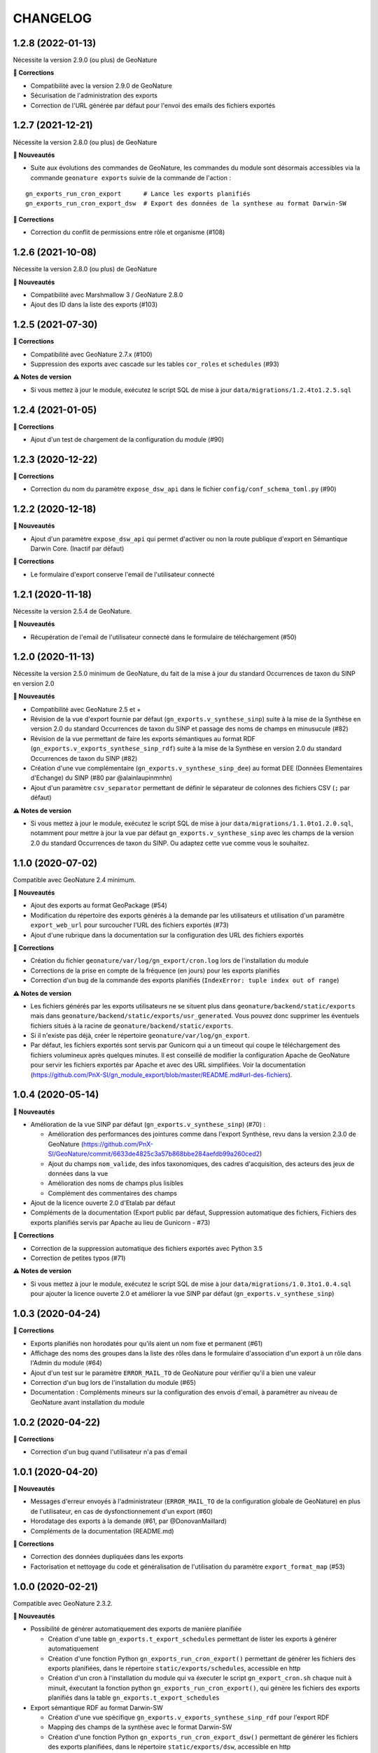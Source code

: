 =========
CHANGELOG
=========

1.2.8 (2022-01-13)
------------------

Nécessite la version 2.9.0 (ou plus) de GeoNature

**🐛 Corrections**

* Compatibilité avec la version 2.9.0 de GeoNature
* Sécurisation de l'administration des exports
* Correction de l'URL générée par défaut pour l'envoi des emails des fichiers exportés

1.2.7 (2021-12-21)
------------------

Nécessite la version 2.8.0 (ou plus) de GeoNature

**🚀 Nouveautés**

* Suite aux évolutions des commandes de GeoNature, les commandes du module sont désormais accessibles via la commande ``geonature exports`` suivie de la commande de l'action :

::

   gn_exports_run_cron_export      # Lance les exports planifiés
   gn_exports_run_cron_export_dsw  # Export des données de la synthese au format Darwin-SW
   
**🐛 Corrections**

* Correction du conflit de permissions entre rôle et organisme (#108)

1.2.6 (2021-10-08)
------------------

Nécessite la version 2.8.0 (ou plus) de GeoNature

**🚀 Nouveautés**

* Compatibilité avec Marshmallow 3 / GeoNature 2.8.0
* Ajout des ID dans la liste des exports (#103)

1.2.5 (2021-07-30)
------------------

**🐛 Corrections**

* Compatibilité avec GeoNature 2.7.x (#100)
* Suppression des exports avec cascade sur les tables ``cor_roles`` et ``schedules`` (#93)

**⚠️ Notes de version**

* Si vous mettez à jour le module, exécutez le script SQL de mise à jour ``data/migrations/1.2.4to1.2.5.sql``

1.2.4 (2021-01-05)
------------------

**🐛 Corrections**

* Ajout d'un test de chargement de la configuration du module (#90)

1.2.3 (2020-12-22)
------------------

**🐛 Corrections**

* Correction du nom du paramètre ``expose_dsw_api`` dans le fichier ``config/conf_schema_toml.py`` (#90)

1.2.2 (2020-12-18)
------------------

**🚀 Nouveautés**

* Ajout d'un paramètre ``expose_dsw_api`` qui permet d'activer ou non la route publique d'export en Sémantique Darwin Core. (Inactif par défaut)

**🐛 Corrections**

* Le formulaire d'export conserve l'email de l'utilisateur connecté

1.2.1 (2020-11-18)
------------------

Nécessite la version 2.5.4 de GeoNature.

**🚀 Nouveautés**

* Récupération de l'email de l'utilisateur connecté dans le formulaire de téléchargement (#50)

1.2.0 (2020-11-13)
------------------

Nécessite la version 2.5.0 minimum de GeoNature, du fait de la mise à jour du standard Occurrences de taxon du SINP en version 2.0

**🚀 Nouveautés**

* Compatibilité avec GeoNature 2.5 et +
* Révision de la vue d'export fournie par défaut (``gn_exports.v_synthese_sinp``) suite à la mise de la Synthèse en version 2.0 du standard Occurrences de taxon du SINP et passage des noms de champs en minusucule (#82)
* Révision de la vue permettant de faire les exports sémantiques au format RDF (``gn_exports.v_exports_synthese_sinp_rdf``) suite à la mise de la Synthèse en version 2.0 du standard Occurrences de taxon du SINP (#82)
* Création d'une vue complémentaire (``gn_exports.v_synthese_sinp_dee``) au format DEE (Données Elementaires d'Echange) du SINP (#80 par @alainlaupinmnhn)
* Ajout d'un paramètre ``csv_separator`` permettant de définir le séparateur de colonnes des fichiers CSV (``;`` par défaut)

**⚠️ Notes de version**

* Si vous mettez à jour le module, exécutez le script SQL de mise à jour ``data/migrations/1.1.0to1.2.0.sql``, notamment pour mettre à jour la vue par défaut ``gn_exports.v_synthese_sinp`` avec les champs de la version 2.0 du standard Occurrences de taxon du SINP. Ou adaptez cette vue comme vous le souhaitez.

1.1.0 (2020-07-02)
------------------

Compatible avec GeoNature 2.4 minimum.

**🚀 Nouveautés**

* Ajout des exports au format GeoPackage (#54)
* Modification du répertoire des exports générés à la demande par les utilisateurs et utilisation d'un paramètre ``export_web_url`` pour surcoucher l'URL des fichiers exportés (#73)
* Ajout d'une rubrique dans la documentation sur la configuration des URL des fichiers exportés

**🐛 Corrections**

* Création du fichier ``geonature/var/log/gn_export/cron.log`` lors de l'installation du module
* Corrections de la prise en compte de la fréquence (en jours) pour les exports planifiés
* Correction d'un bug de la commande des exports planifiés (``IndexError: tuple index out of range``)

**⚠️ Notes de version**

* Les fichiers générés par les exports utilisateurs ne se situent plus dans ``geonature/backend/static/exports`` mais dans ``geonature/backend/static/exports/usr_generated``. Vous pouvez donc supprimer les éventuels fichiers situés à la racine de ``geonature/backend/static/exports``.
* Si il n'existe pas déjà, créer le répertoire ``geonature/var/log/gn_export``.
* Par défaut, les fichiers exportés sont servis par Gunicorn qui a un timeout qui coupe le téléchargement des fichiers volumineux après quelques minutes. Il est conseillé de modifier la configuration Apache de GeoNature pour servir les fichiers exportés par Apache et avec des URL simplifiées. Voir la documentation (https://github.com/PnX-SI/gn_module_export/blob/master/README.md#url-des-fichiers).

1.0.4 (2020-05-14)
------------------

**🚀 Nouveautés**

* Amélioration de la vue SINP par défaut (``gn_exports.v_synthese_sinp``) (#70) :

  * Amélioration des performances des jointures comme dans l'export Synthèse, revu dans la version 2.3.0 de GeoNature (https://github.com/PnX-SI/GeoNature/commit/6633de4825c3a57b868bbe284aefdb99a260ced2)
  * Ajout du champs ``nom_valide``, des infos taxonomiques, des cadres d'acquisition, des acteurs des jeux de données dans la vue
  * Amélioration des noms de champs plus lisibles
  * Complément des commentaires des champs
* Ajout de la licence ouverte 2.0 d'Etalab par défaut
* Compléments de la documentation (Export public par défaut, Suppression automatique des fichiers, Fichiers des exports planifiés servis par Apache au lieu de Gunicorn - #73)

**🐛 Corrections**

* Correction de la suppression automatique des fichiers exportés avec Python 3.5
* Correction de petites typos (#71)

**⚠️ Notes de version**

* Si vous mettez à jour le module, exécutez le script SQL de mise à jour ``data/migrations/1.0.3to1.0.4.sql`` pour ajouter la licence ouverte 2.0 et améliorer la vue SINP par défaut (``gn_exports.v_synthese_sinp``)

1.0.3 (2020-04-24)
------------------

**🐛 Corrections**

* Exports planifiés non horodatés pour qu'ils aient un nom fixe et permanent (#61)
* Affichage des noms des groupes dans la liste des rôles dans le formulaire d'association d'un export à un rôle dans l'Admin du module (#64)
* Ajout d'un test sur le paramètre ``ERROR_MAIL_TO`` de GeoNature pour vérifier qu'il a bien une valeur
* Correction d'un bug lors de l'installation du module (#65)
* Documentation : Compléments mineurs sur la configuration des envois d'email, à paramétrer au niveau de GeoNature avant installation du module

1.0.2 (2020-04-22)
------------------

**🐛 Corrections**

* Correction d'un bug quand l'utilisateur n'a pas d'email

1.0.1 (2020-04-20)
------------------

**🚀 Nouveautés**

* Messages d'erreur envoyés à l'administrateur (``ERROR_MAIL_TO`` de la configuration globale de GeoNature) en plus de l'utilisateur, en cas de dysfonctionnement d'un export (#60)
* Horodatage des exports à la demande (#61, par @DonovanMaillard)
* Compléments de la documentation (README.md)

**🐛 Corrections**

* Correction des données dupliquées dans les exports
* Factorisation et nettoyage du code et généralisation de l'utilisation du paramètre ``export_format_map`` (#53)

1.0.0 (2020-02-21)
------------------

Compatible avec GeoNature 2.3.2.

**🚀 Nouveautés**

* Possibilité de générer automatiquement des exports de manière planifiée

  - Création d'une table ``gn_exports.t_export_schedules`` permettant de lister les exports à générer automatiquement
  - Création d'une fonction Python ``gn_exports_run_cron_export()`` permettant de générer les fichiers des exports planifiées, dans le répertoire ``static/exports/schedules``, accessible en http
  - Création d'un cron à l'installation du module qui va éxecuter le script ``gn_export_cron.sh`` chaque nuit à minuit, éxecutant la fonction python ``gn_exports_run_cron_export()``, qui génère les fichiers des exports planifiés dans la table ``gn_exports.t_export_schedules``

* Export sémantique RDF au format Darwin-SW

  - Création d'une vue spécifique ``gn_exports.v_exports_synthese_sinp_rdf`` pour l'export RDF
  - Mapping des champs de la synthèse avec le format Darwin-SW
  - Création d'une fonction Python ``gn_exports_run_cron_export_dsw()`` permettant de générer les fichiers des exports planifiées, dans le répertoire ``static/exports/dsw``, accessible en http
  - Création d'une API permettant d'interroger la vue ``gn_exports.v_exports_synthese_sinp_rdf`` et de récupérer les données au format Darwin-SW (ttl)

* Utilisation généralisée des nouvelles librairies externalisées de sérialisation (https://github.com/PnX-SI/Utils-Flask-SQLAlchemy et https://github.com/PnX-SI/Utils-Flask-SQLAlchemy-Geo)
* Ajout du format GeoJSON pour les exports

0.2.0 (2019-12-30)
------------------

**🚀 Nouveautés**

* Possibilité de saisir l'adresse email où l'export sera envoyé

**🐛 Corrections**

* Compatibilité GeoNature 2.3.0
* Prise en compte de l'URL de GeoNature dans la doc de l'API (swagger)
* Corrections mineures de l'administration des exports

0.1.0
-----

Première version fonctionelle du module Export de GeoNature

**Fonctionnalités**

* Liste des exports disponibles à partir de la table ``gn_exports.t_exports`` en fonction des droits de l'utilisateur connecté définis dans la table ``gn_exports.cor_exports_roles``
* Module d'administration (Flask-admin) des droits sur les exports gérés dans ``gn_exports.cor_exports_roles``
* Possibilité d'exporter le fichier dans différents formats, avec ou sans géométrie selon la définition des exports
* Génération automatique d'une API et de sa documentation à partir d'un fichier de configuration json (#34)
* Vue SINP fournie par défaut (``gn_export.v_synthese_sinp``)
